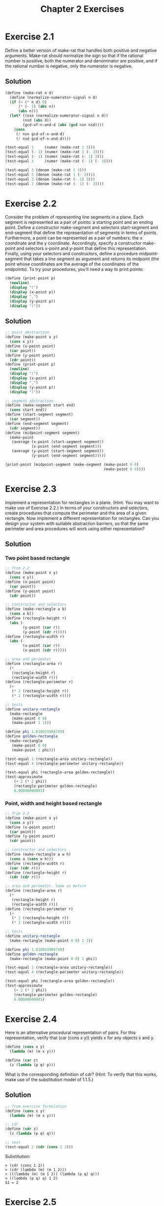 #+TITLE: Chapter 2 Exercises

* Exercise 2.1
Define a better version of make-rat that handles both positive and negative arguments. Make-rat should normalize the sign so that if the rational number is positive, both the numerator and denominator are positive, and if the rational number is negative, only the numerator is negative.

** Solution
#+begin_src scheme
(define (make-rat n d)
  (define (normalize-numerator-signal n d)
  (if (< (* n d) 0)
      (* (- 1) (abs n))
      (abs n)))
  (let* ((nsn (normalize-numerator-signal n d))
        (nsd (abs d))
        (gcd-of-n-and-d (abs (gcd nsn nsd))))
    (cons
     (/ nsn gcd-of-n-and-d)
     (/ nsd gcd-of-n-and-d))))

(test-equal 1     (numer (make-rat 1 3)))
(test-equal (- 1) (numer (make-rat 1 (- 3))))
(test-equal (- 1) (numer (make-rat (- 1) 3)))
(test-equal 1     (numer (make-rat (- 1) (- 3))))

(test-equal 3 (denom (make-rat 1 3)))
(test-equal 3 (denom (make-rat 1 (- 3))))
(test-equal 3 (denom (make-rat (- 1) 3)))
(test-equal 3 (denom (make-rat (- 1) (- 3))))
#+end_src

* Exercise 2.2
Consider the problem of representing line segments in a plane. Each segment is represented as a pair of points: a starting point and an ending point. Define a constructor make-segment and selectors start-segment and end-segment that define the representation of segments in terms of points. Furthermore, a point can be represented as a pair of numbers: the x coordinate and the y coordinate. Accordingly, specify a constructor make-point and selectors x-point and y-point that define this representation. Finally, using your selectors and constructors, define a procedure midpoint-segment that takes a line segment as argument and returns its midpoint (the point whose coordinates are the average of the coordinates of the endpoints). To try your procedures, you’ll need a way to print points:
#+begin_src scheme :eval never
(define (print-point p)
  (newline)
  (display "(")
  (display (x-point p))
  (display ",")
  (display (y-point p))
  (display ")"))
#+end_src

** Solution
#+begin_src scheme
;; point abstraction
(define (make-point x y)
  (cons x y))
(define (x-point point)
  (car point))
(define (y-point point)
  (cdr point))
(define (print-point p)
  (newline)
  (display "(")
  (display (x-point p))
  (display ",")
  (display (y-point p))
  (display ")"))

;; segment abstraction
(define (make-segment start end)
  (cons start end))
(define (start-segment segment)
  (car segment))
(define (end-segment segment)
  (cdr segment))
(define (midpoint-segment segment)
  (make-point
   (average (x-point (start-segment segment))
            (x-point (end-segment segment)))
   (average (y-point (start-segment segment))
            (y-point (end-segment segment)))))

(print-point (midpoint-segment (make-segment (make-point 0 0)
                                             (make-point 8 8))))
#+end_src

* Exercise 2.3
Implement a representation for rectangles in a plane. (Hint: You may want to make use of Exercise 2.2.) In terms of your constructors and selectors, create procedures that compute the perimeter and the area of a given rectangle. Now implement a different representation for rectangles. Can you design your system with suitable abstraction barriers, so that the same perimeter and area procedures will work using either representation?

** Solution
*** Two point based rectangle
#+begin_src scheme
;; from 2.2
(define (make-point x y)
  (cons x y))
(define (x-point point)
  (car point))
(define (y-point point)
  (cdr point))

;; constructor and selectors
(define (make-rectangle a b)
  (cons a b))
(define (rectangle-height r)
  (abs (-
        (y-point (car r))
        (y-point (cdr r)))))
(define (rectangle-width r)
  (abs (-
        (x-point (car r))
        (x-point (cdr r)))))

;; area and perimeter
(define (rectangle-area r)
  (*
   (rectangle-height r)
   (rectangle-width r)))
(define (rectangle-perimeter r)
  (+
   (* 2 (rectangle-height r))
   (* 2 (rectangle-width r))))

;; tests
(define unitary-rectangle
  (make-rectangle
   (make-point 0 0)
   (make-point 1 1)))

(define phi 1.618033988749)
(define golden-rectangle
  (make-rectangle
   (make-point 0 0)
   (make-point 1 phi)))

(test-equal 1 (rectangle-area unitary-rectangle))
(test-equal 4 (rectangle-perimeter unitary-rectangle))

(test-equal phi (rectangle-area golden-rectangle))
(test-approximate
    (+ 2 (* 2 phi))
    (rectangle-perimeter golden-rectangle)
    0.00000000001)
#+end_src

*** Point, width and height based rectangle
#+begin_src scheme
;; from 2.2
(define (make-point x y)
  (cons x y))
(define (x-point point)
  (car point))
(define (y-point point)
  (cdr point))

;; constructor and selectors
(define (make-rectangle a w h)
  (cons a (cons w h)))
(define (rectangle-width r)
  (car (cdr r)))
(define (rectangle-height r)
  (cdr (cdr r)))

;; area and perimeter. Same as before
(define (rectangle-area r)
  (*
   (rectangle-height r)
   (rectangle-width r)))
(define (rectangle-perimeter r)
  (+
   (* 2 (rectangle-height r))
   (* 2 (rectangle-width r))))

;; tests
(define unitary-rectangle
  (make-rectangle (make-point 0 0) 1 1))

(define phi 1.618033988749)
(define golden-rectangle
  (make-rectangle (make-point 0 0) 1 phi))

(test-equal 1 (rectangle-area unitary-rectangle))
(test-equal 4 (rectangle-perimeter unitary-rectangle))

(test-equal phi (rectangle-area golden-rectangle))
(test-approximate
    (+ 2 (* 2 phi))
    (rectangle-perimeter golden-rectangle)
    0.00000000001)
#+end_src

* Exercise 2.4
Here is an alternative procedural representation of pairs. For this representation, verify that (car (cons x y)) yields x for any objects x and y.
#+begin_src scheme :eval never
(define (cons x y)
  (lambda (m) (m x y)))

(define (car z)
  (z (lambda (p q) p)))
#+end_src
What is the corresponding definition of cdr? (Hint: To verify that this works, make use of the substitution model of 1.1.5.)

** Solution
#+begin_src scheme
;; from exercise formulation
(define (cons x y)
  (lambda (m) (m x y)))

;; cdr
(define (cdr z)
  (z (lambda (p q) q)))

;; test
(test-equal 2 (cdr (cons 1 2)))
#+end_src

Substitution:
#+begin_example
> (cdr (cons 1 2))
> (cdr (lambda (m) (m 1 2)))
> (((lambda (m) (m 1 2)) (lambda (p q) q)))
> ((lambda (p q) q) 1 2)
$1 = 2
#+end_example

* Exercise 2.5
Show that we can represent pairs of nonnegative integers using only numbers and arithmetic operations if we represent the pair $a$ and $b$ as the integer that is the product $2^a3^b$. Give the corresponding definitions of the procedures cons, car, and cdr.

** Solution
*** TODO missing mathematical demonstration
#+begin_src scheme
(define (cons a b)
  (* (expt 2 a) (expt 3 b)))

(define (factored-by factor n)
    (define (iter n count)
      (if (not (= (remainder n factor) 0))
          count
          (iter (/ n factor) (+ count 1))))
    (iter n 0))

(define (car pair)
  (factored-by 2 pair))
(define (cdr pair)
  (factored-by 3 pair))

(test-equal 1 (car 2))
(test-equal 0 (cdr 2))
(test-equal 0 (car 3))
(test-equal 1 (cdr 3))

(define n (cons 2 3))
(test-equal 2 (car n))
(test-equal 3 (cdr n))

(define m (cons 4 4))
(test-equal 4 (car m))
(test-equal 4 (cdr m))
#+end_src

* Exercise 2.6
In case representing pairs as procedures wasn’t mind-boggling enough, consider that, in a language that can manipulate procedures, we can get by without numbers (at least insofar as nonnegative integers are concerned) by implementing 0 and the operation of adding 1 as
#+begin_src scheme :eval never
(define zero (lambda (f) (lambda (x) x)))

(define (add-1 n)
  (lambda (f) (lambda (x) (f ((n f) x)))))
#+end_src
This representation is known as Church numerals, after its inventor, Alonzo Church, the logician who invented the λ-calculus.
Define one and two directly (not in terms of zero and add-1). (Hint: Use substitution to evaluate (add-1 zero)). Give a direct definition of the addition procedure + (not in terms of repeated application of add-1).

** Solution
#+begin_example
> (define one (add-1 zero))
> (define one (add-1 (lambda (f) (lambda (x) x))))
> (define one (lambda (f)
                (lambda (x)
                  (f (((lambda (f) (lambda (x) x)) f) x)))))
> (define one (lambda (f) (lambda (x) (f ((lambda (x) x) x)))))
> (define one (lambda (f) (lambda (x) (f x))))

> (define two (add-1 one))
> (define two (add-1 (lambda (f) (lambda (x) (f x)))))
> (define two (lambda (f)
                (lambda (x)
                  (f (((lambda (f) (lambda (x) (f x))) f) x)))))
> (define two (lambda (f) (lambda (x) (f ((lambda (x) (f x)) x)))))
> (define two (lambda (f) (lambda (x) (f (f x)))))
#+end_example


#+begin_src scheme
;; Church's numerals are functions that receives a function f and returns
;; another function that receives x. is in the domain of f.
;; The numeral zero is the function that maps f to the identity function.
(define zero (lambda (f) (lambda (x) x)))

;; add-1 is the function that maps a Church's numeral, n, to another
;; numeral. It does so by composing f to the result of f applyed to n,
;; applyed to x. f(n(f)(x)) in standard mathematical notation.
;; By this definition, one and two are the following compositions, as
;; shown before.
(define one  (lambda (f) (lambda (x) (f x))))
(define two  (lambda (f) (lambda (x) (f (f x)))))

;; + is the function that maps two Church's numerals, n and m, to another.
;; Therefore, its result is a function that receives a function f and
;; returns a function of x. This resulting fuction is computed by
;; composing n(f), to the result of m(f)(x). This translates to
;; n(f)(m(f)(x)).
;; Applying f m times and subsequentially f n times to its result, is
;; equivalent to applying f n+m times.
(define (+ n m)
  (lambda (f)
    (lambda (x)
      ((n f) ((m f) x)))))

;; tests
(test-equal 1 ((one inc) 0))                 ;; inc(0)
(test-equal 1 (((+ one zero) inc) 0))        ;; inc(0)
(test-equal 2 (((+ one one) inc) 0))         ;; inc(inc(0))

(test-equal 2 ((two inc) 0))                 ;; inc(inc(0))
(test-equal 2 (((+ two zero) inc) 0))        ;; inc(inc(0))
(test-equal 3 (((+ two one) inc) 0))         ;; inc(inc(inc(0)))

(test-equal 5 (((+ one (+ two two)) inc) 0)) ;; inc(inc(inc(inc(inc(0)))))

(define (double n) (* 2 n))
(test-equal
    (expt 2 4)
  (((+ two two) double) 1)) ;; double(double(double(double(1))))
#+end_src

* Exercises 2.7 to 2.16

* Exercise 2.17
Define a procedure last-pair that returns the list that contains only the last element of a given (nonempty) list:
#+begin_src scheme :eval never
(last-pair (list 23 72 149 34))
(34)
#+end_src

** Solution
#+begin_src scheme
(define (last-pair l)
  (let ((next (cdr l)))
    (if (null? next)
        l
        (last-pair next))))

(test-equal (list 34) (last-pair (list 23 72 149 34)))
#+end_src

* Exercise 2.18
Define a procedure reverse that takes a list as argument and returns a list of the same elements in reverse order:
#+begin_src scheme :eval never
(reverse (list 1 4 9 16 25))
(25 16 9 4 1)
#+end_src

** Solution
#+begin_src scheme
(define (reverse l)
  (define (reverse-iter l result)
    (if (null? l)
        result
        (reverse-iter (cdr l) (cons (car l) result))))
  (reverse-iter l nil))

(test-equal
  (list 25 16 9 4 1)
  (reverse (list 1 4 9 16 25)))
#+end_src

* Exercise 2.19
Consider the change-counting program of 1.2.2. It would be nice to be able to easily change the currency used by the program, so that we could compute the number of ways to change a British pound, for example. As the program is written, the knowledge of the currency is distributed partly into the procedure first-denomination and partly into the procedure count-change (which knows that there are five kinds of U.S. coins). It would be nicer to be able to supply a list of coins to be used for making change.
We want to rewrite the procedure cc so that its second argument is a list of the values of the coins to use rather than an integer specifying which coins to use. We could then have lists that defined each kind of currency:
#+begin_src scheme :eval never
(define us-coins
  (list 50 25 10 5 1))
(define uk-coins
  (list 100 50 20 10 5 2 1 0.5))
#+end_src
We could then call cc as follows:
#+begin_src scheme :eval never
(cc 100 us-coins)
292
#+end_src
To do this will require changing the program cc somewhat. It will still have the same form, but it will access its second argument differently, as follows:
#+begin_src scheme :eval never
(define (cc amount coin-values)
  (cond ((= amount 0)
         1)
        ((or (< amount 0)
             (no-more? coin-values))
         0)
        (else
         (+ (cc
             amount
             (except-first-denomination
              coin-values))
            (cc
             (- amount
                (first-denomination
                 coin-values))
             coin-values)))))
#+end_src
Define the procedures first-denomination, except-first-denomination and no-more? in terms of primitive operations on list structures. Does the order of the list coin-values affect the answer produced by cc? Why or why not?

** Solution
The order of coin-values does not affect the answer because the procedure does the calculation trying every combination possible for the coins in the list.

#+begin_src scheme
(define (first-denomination coin-values)
  (car coin-values))
(define (except-first-denomination coin-values)
  (cdr coin-values))
(define (no-more? coin-values)
  (null? coin-values))

;; Tests
(define us-coins
  (list 50 25 10 5 1))
(define uk-coins
  (list 100 50 20 10 5 2 1 0.5))
(define (cc amount coin-values)
  (cond ((= amount 0)
         1)
        ((or (< amount 0)
             (no-more? coin-values))
         0)
        (else
         (+ (cc
             amount
             (except-first-denomination
              coin-values))
            (cc
             (- amount
                (first-denomination
                 coin-values))
             coin-values)))))

(test-equal 292 (cc 100 us-coins))
(test-equal 104561 (cc 100 uk-coins))
#+end_src

* Exercise 2.20
The procedures +, *, and list take arbitrary numbers of arguments. One way to define such procedures is to use define with dotted-tail notation. In a procedure definition, a parameter list that has a dot before the last parameter name indicates that, when the procedure is called, the initial parameters (if any) will have as values the initial arguments, as usual, but the final parameter’s value will be a list of any remaining arguments. For instance, given the definition
#+begin_src scheme :eval never
(define (f x y . z) ⟨body⟩)
#+end_src
the procedure f can be called with two or more arguments. If we evaluate
#+begin_src scheme :eval never
(f 1 2 3 4 5 6)
#+end_src
then in the body of f, x will be 1, y will be 2, and z will be the list (3 4 5 6). Given the definition
#+begin_src scheme :eval never
(define (g . w) ⟨body⟩)
#+end_src
the procedure g can be called with zero or more arguments. If we evaluate
#+begin_src scheme :eval never
(g 1 2 3 4 5 6)
#+end_src
then in the body of g, w will be the list (1 2 3 4 5 6).

Use this notation to write a procedure same-parity that takes one or more integers and returns a list of all the arguments that have the same even-odd parity as the first argument. For example,
#+begin_src scheme :eval never
(same-parity 1 2 3 4 5 6 7)
(1 3 5 7)

(same-parity 2 3 4 5 6 7)
(2 4 6)
#+end_src

** Solution
#+begin_src scheme
(define (same-parity . l)
  (define desired-paridity?    ;; not using let to avoid some parens
    (if (even? (car l))
        even?
        odd?))
  (define (recur l)
    (cond ((null? l)
           nil)
          ((desired-paridity? (car l))
           (cons (car l) (recur (cdr l))))
          (else
           (recur (cdr l)))))
  (recur l))

(test-equal
  (list 1 3 5 7)
  (same-parity 1 2 3 4 5 6 7))
(test-equal
  (list 2 4 6)
  (same-parity 2 3 4 5 6 7))
#+end_src

* Exercise 2.21
The procedure square-list takes a list of numbers as argument and returns a list of the squares of those numbers.
#+begin_src scheme :eval never
(square-list (list 1 2 3 4))
(1 4 9 16)
#+end_src
Here are two different definitions of square-list. Complete both of them by filling in the missing expressions:
#+begin_src scheme :eval never
(define (square-list items)
  (if (null? items)
      nil
      (cons ⟨??⟩ ⟨??⟩)))

(define (square-list items)
  (map ⟨??⟩ ⟨??⟩))
#+end_src

** Solution
#+begin_src scheme
(define (square-list items)
  (if (null? items)
      nil
      (cons (square (car items)) (square-list (cdr items)))))

(test-equal (list 1 4 9 16)
  (square-list (list 1 2 3 4)))

(define (square-list items)
  (map square items))

(test-equal (list 1 4 9 16)
  (square-list (list 1 2 3 4)))
#+end_src

* Exercise 2.22
Louis Reasoner tries to rewrite the first square-list procedure of Exercise 2.21 so that it evolves an iterative process:
#+begin_src scheme :eval never
(define (square-list items)
  (define (iter things answer)
    (if (null? things)
        answer
        (iter (cdr things)
              (cons (square (car things))
                    answer))))
  (iter items nil))
#+end_src
Unfortunately, defining square-list this way produces the answer list in the reverse order of the one desired. Why?

Louis then tries to fix his bug by interchanging the arguments to cons:
#+begin_src scheme :eval never
(define (square-list items)
  (define (iter things answer)
    (if (null? things)
        answer
        (iter (cdr things)
              (cons answer
                    (square
                     (car things))))))
  (iter items nil))
#+end_src
This doesn’t work either. Explain.

** Solution
I've made the same mistakes in previous exercises. The first attempt does not work because at first iteration it add the result to answer, which is empty, next he adds the result to the first position of answer and so on, reversing the results. The next attempt builds a structure in the form
((((() . 1) . 4) . 9) . 16)
that is not the expected list structure
(1 . (4 . ( 9 . (16 . ())))).

* Exercise 2.23
The procedure for-each is similar to map. It takes as arguments a procedure and a list of elements. However, rather than forming a list of the results, for-each just applies the procedure to each of the elements in turn, from left to right. The values returned by applying the procedure to the elements are not used at all—for-each is used with procedures that perform an action, such as printing. For example,
#+begin_src scheme :eval never
(for-each
 (lambda (x) (newline) (display x))
 (list 57 321 88))

57
321
88
#+end_src

The value returned by the call to for-each (not illustrated above) can be something arbitrary, such as true. Give an implementation of for-each.

** Solution
#+begin_src scheme
(define (for-each fn ls)
  (if (null? ls)
      nil
      (let ()
        (fn (car ls))           ;; discarding this value is a side effect?
        (for-each fn (cdr ls)))))

(for-each
 (lambda (x) (newline) (display x))
 (list 57 321 88))
#+end_src

#+RESULTS:
: 
: 57
: 321
: 88

* meta :noexport:
#+PROPERTY: header-args :results output
#+OPTIONS: todo:nil toc:nil num:nil
# Local Variables:
# eval: (olivetti-mode 1)
# eval: (flyspell-mode 1)
# ispell-local-dictionary: "american"
# eval: (advice-add
#        'org-babel-insert-result
#        :filter-args
#        (lambda (args)
#          (let ((result (car args))
#                (result-params (cadr args))
#                (others (cddr args)))
#            (apply 'list
#                   result
#                   (if (or
#                        (string-empty-p result) (not result))
#                       (progn (org-babel-remove-result) '("silent"))
#                     result-params)
#                   others))))
# eval: (add-hook 'geiser-repl-startup-hook
#        (lambda ()
#          (geiser-load-file "chapter-2-defs.scm")))
# End:
